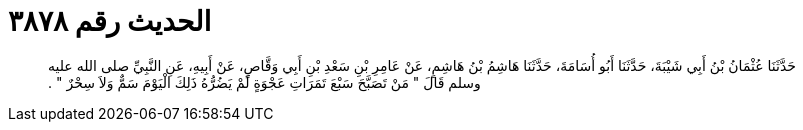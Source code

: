 
= الحديث رقم ٣٨٧٨

[quote.hadith]
حَدَّثَنَا عُثْمَانُ بْنُ أَبِي شَيْبَةَ، حَدَّثَنَا أَبُو أُسَامَةَ، حَدَّثَنَا هَاشِمُ بْنُ هَاشِمٍ، عَنْ عَامِرِ بْنِ سَعْدِ بْنِ أَبِي وَقَّاصٍ، عَنْ أَبِيهِ، عَنِ النَّبِيِّ صلى الله عليه وسلم قَالَ ‏"‏ مَنْ تَصَبَّحَ سَبْعَ تَمَرَاتِ عَجْوَةٍ لَمْ يَضُرُّهُ ذَلِكَ الْيَوْمَ سَمٌّ وَلاَ سِحْرٌ ‏"‏ ‏.‏